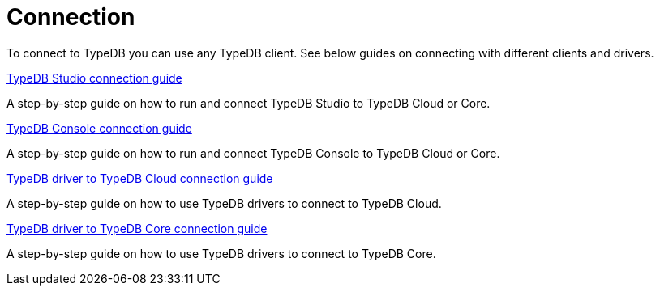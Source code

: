 = Connection

To connect to TypeDB you can use any TypeDB client.
See below guides on connecting with different clients and drivers.

[cols-1]
--
.xref:guides::connection/studio.adoc[TypeDB Studio connection guide]
[.clickable]
****
A step-by-step guide on how to run and connect TypeDB Studio to TypeDB Cloud or Core.
****
//Integrated developer environment (IDE) with database manager, type browser, type editor, text editor, and file browser.

.xref:connection/console.adoc[TypeDB Console connection guide]
[.clickable]
****
A step-by-step guide on how to run and connect TypeDB Console to TypeDB Cloud or Core.
****

.xref:guides::connection/drivers-cloud.adoc[TypeDB driver to TypeDB Cloud connection guide]
[.clickable]
****
A step-by-step guide on how to use TypeDB drivers to connect to TypeDB Cloud.
****

.xref:guides::connection/drivers-core.adoc[TypeDB driver to TypeDB Core connection guide]
[.clickable]
****
A step-by-step guide on how to use TypeDB drivers to connect to TypeDB Core.
****
--